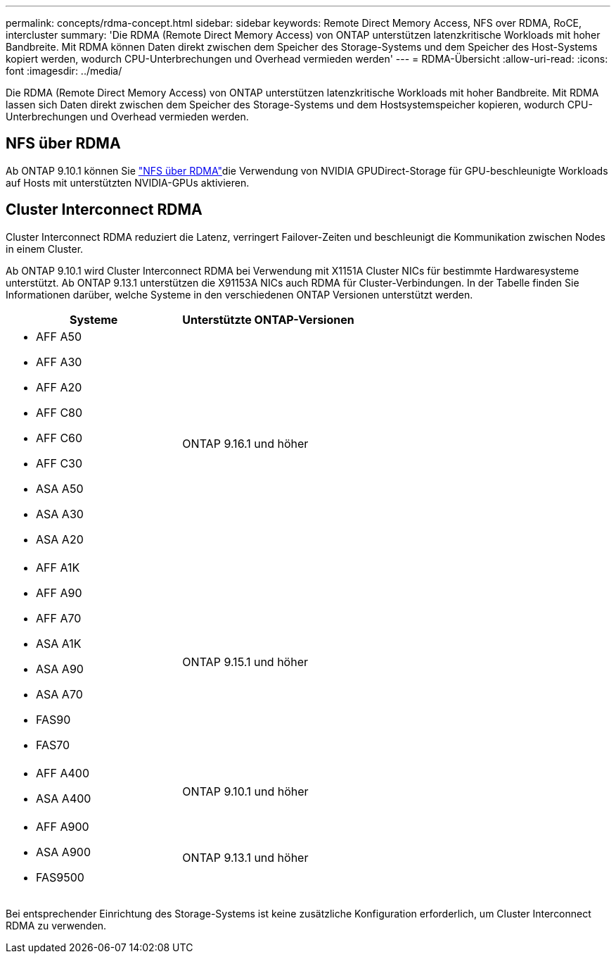 ---
permalink: concepts/rdma-concept.html 
sidebar: sidebar 
keywords: Remote Direct Memory Access, NFS over RDMA, RoCE, intercluster 
summary: 'Die RDMA (Remote Direct Memory Access) von ONTAP unterstützen latenzkritische Workloads mit hoher Bandbreite. Mit RDMA können Daten direkt zwischen dem Speicher des Storage-Systems und dem Speicher des Host-Systems kopiert werden, wodurch CPU-Unterbrechungen und Overhead vermieden werden' 
---
= RDMA-Übersicht
:allow-uri-read: 
:icons: font
:imagesdir: ../media/


[role="lead"]
Die RDMA (Remote Direct Memory Access) von ONTAP unterstützen latenzkritische Workloads mit hoher Bandbreite. Mit RDMA lassen sich Daten direkt zwischen dem Speicher des Storage-Systems und dem Hostsystemspeicher kopieren, wodurch CPU-Unterbrechungen und Overhead vermieden werden.



== NFS über RDMA

Ab ONTAP 9.10.1 können Sie link:../nfs-rdma/index.html["NFS über RDMA"]die Verwendung von NVIDIA GPUDirect-Storage für GPU-beschleunigte Workloads auf Hosts mit unterstützten NVIDIA-GPUs aktivieren.



== Cluster Interconnect RDMA

Cluster Interconnect RDMA reduziert die Latenz, verringert Failover-Zeiten und beschleunigt die Kommunikation zwischen Nodes in einem Cluster.

Ab ONTAP 9.10.1 wird Cluster Interconnect RDMA bei Verwendung mit X1151A Cluster NICs für bestimmte Hardwaresysteme unterstützt. Ab ONTAP 9.13.1 unterstützen die X91153A NICs auch RDMA für Cluster-Verbindungen. In der Tabelle finden Sie Informationen darüber, welche Systeme in den verschiedenen ONTAP Versionen unterstützt werden.

|===
| Systeme | Unterstützte ONTAP-Versionen 


 a| 
* AFF A50
* AFF A30
* AFF A20
* AFF C80
* AFF C60
* AFF C30
* ASA A50
* ASA A30
* ASA A20

| ONTAP 9.16.1 und höher 


 a| 
* AFF A1K
* AFF A90
* AFF A70
* ASA A1K
* ASA A90
* ASA A70
* FAS90
* FAS70

| ONTAP 9.15.1 und höher 


 a| 
* AFF A400
* ASA A400

| ONTAP 9.10.1 und höher 


 a| 
* AFF A900
* ASA A900
* FAS9500

| ONTAP 9.13.1 und höher 
|===
Bei entsprechender Einrichtung des Storage-Systems ist keine zusätzliche Konfiguration erforderlich, um Cluster Interconnect RDMA zu verwenden.
